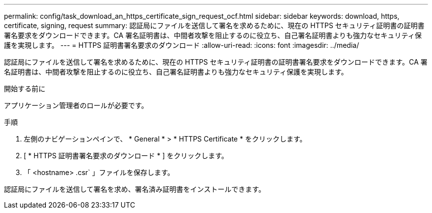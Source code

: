 ---
permalink: config/task_download_an_https_certificate_sign_request_ocf.html 
sidebar: sidebar 
keywords: download, https, certificate, signing, request 
summary: 認証局にファイルを送信して署名を求めるために、現在の HTTPS セキュリティ証明書の証明書署名要求をダウンロードできます。CA 署名証明書は、中間者攻撃を阻止するのに役立ち、自己署名証明書よりも強力なセキュリティ保護を実現します。 
---
= HTTPS 証明書署名要求のダウンロード
:allow-uri-read: 
:icons: font
:imagesdir: ../media/


[role="lead"]
認証局にファイルを送信して署名を求めるために、現在の HTTPS セキュリティ証明書の証明書署名要求をダウンロードできます。CA 署名証明書は、中間者攻撃を阻止するのに役立ち、自己署名証明書よりも強力なセキュリティ保護を実現します。

.開始する前に
アプリケーション管理者のロールが必要です。

.手順
. 左側のナビゲーションペインで、 * General * > * HTTPS Certificate * をクリックします。
. [ * HTTPS 証明書署名要求のダウンロード * ] をクリックします。
. 「 <hostname> .csr` 」ファイルを保存します。


認証局にファイルを送信して署名を求め、署名済み証明書をインストールできます。
